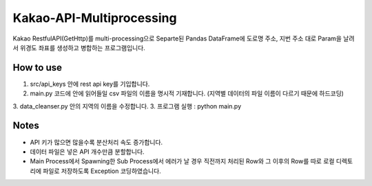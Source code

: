 .. -*- mode: rst -*-

=========================
Kakao-API-Multiprocessing
=========================

Kakao RestfulAPI(GetHttp)를 multi-processing으로 Separte된 Pandas DataFrame에 도로명 주소, 지번 주소 대로 Param을 날려서 위경도 좌표를 생성하고 병합하는 프로그램입니다.

How to use
-----------
1. src/api_keys 안에 rest api key를 기입합니다.
2. main.py 코드에 안에 읽어들일 csv 파일의 이름을 명시적 기재합니다. (지역별 데이터의 파일 이름이 다르기 때문에 하드코딩)
3. data_cleanser.py 안의 지역의 이름을 수정합니다.
3. 프로그램 실행 : python main.py

Notes
------
- API 키가 많으면 많을수록 분산처리 속도 증가합니다.
- 데이터 파일은 넣은 API 개수만큼 분할합니다.
- Main Process에서 Spawning한 Sub Process에서 에러가 날 경우 직전까지 처리된 Row와 그 이후의 Row를 따로 로컬 디렉토리에 파일로 저장하도록 Exception 코딩하였습니다.

